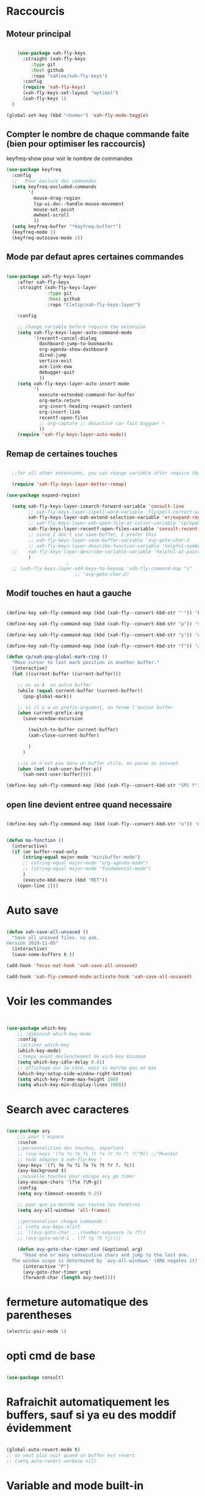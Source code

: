 #+PROPERTY: header-args    :results silent

* Raccourcis

** Moteur principal

#+begin_src emacs-lisp

    (use-package xah-fly-keys
      :straight (xah-fly-keys
		 :type git
		 :host github
		 :repo "xahlee/xah-fly-keys")
      :config
      (require 'xah-fly-keys)
      (xah-fly-keys-set-layout "optimot")
      (xah-fly-keys 1)
  )

(global-set-key (kbd "<home>") 'xah-fly-mode-toggle)
  
#+end_src



** Compter le nombre de chaque commande faite (bien pour optimiser les raccourcis)

keyfreq-show pour voir le nombre de commandes

#+begin_src emacs-lisp
  (use-package keyfreq
    :config
    ;;   Pour exclure des commandes
    (setq keyfreq-excluded-commands
          '(
            mouse-drag-region
            lsp-ui-doc--handle-mouse-movement
            mouse-set-point
            mwheel-scroll
            ))
    (setq keyfreq-buffer "*keyfreq-buffer*")
    (keyfreq-mode 1)
    (keyfreq-autosave-mode 1))

#+end_src


** Mode par defaut apres certaines commandes

#+begin_src emacs-lisp

(use-package xah-fly-keys-layer
    :after xah-fly-keys
    :straight (xah-fly-keys-layer
               :type git
               :host github
               :repo "Cletip/xah-fly-keys-layer")

    :config

    ;; change variable before require the extension
    (setq xah-fly-keys-layer-auto-command-mode
          '(recentf-cancel-dialog
            dashboard-jump-to-bookmarks
            org-agenda-show-dashboard
            dired-jump
            vertico-exit
            ace-link-eww
            debugger-quit
            ))
    (setq xah-fly-keys-layer-auto-insert-mode
          '(
            execute-extended-command-for-buffer
            org-meta-return
            org-insert-heading-respect-content
            org-insert-link
            recentf-open-files
            ;; org-capture ;; désactivé car fait bugguer !
            ))
    (require 'xah-fly-keys-layer-auto-mode))

#+end_src

** Remap de certaines touches

#+begin_src emacs-lisp

    ;;for all other extensions, you can change variable after require the extension

	(require 'xah-fly-keys-layer-better-remap)

  (use-package expand-region)

	(setq xah-fly-keys-layer-isearch-forward-variable 'consult-line
	      ;; xah-fly-keys-layer-ispell-word-variable 'flyspell-correct-wrapper
	      xah-fly-keys-layer-xah-extend-selection-variable 'er/expand-region
	      ;; xah-fly-keys-layer-xah-open-file-at-cursor-variable 'cp/open-link
	      xah-fly-keys-layer-recentf-open-files-variable 'consult-recent-file
	      ;; since I don't use save-buffer, I prefer this
	      ;; xah-fly-keys-layer-save-buffer-variable 'avy-goto-char-2
	      ;; xah-fly-keys-layer-describe-function-variable 'helpful-symbol
    ;; 	  xah-fly-keys-layer-describe-variable-variable 'helpful-at-point)
	      )
					    ; 
    ;; (xah-fly-keys-layer-add-keys-to-keymap 'xah-fly-command-map "i"
					       ;; 'avy-goto-char-2)

#+end_src

** Modif touches en haut a gauche

#+begin_src emacs-lisp

  (define-key xah-fly-command-map (kbd (xah-fly--convert-kbd-str "'")) 'kill-word)

  (define-key xah-fly-command-map (kbd (xah-fly--convert-kbd-str "p")) 'set-mark-command)

  (define-key xah-fly-command-map (kbd (xah-fly--convert-kbd-str "y")) 'undo)

  (define-key xah-fly-command-map (kbd (xah-fly--convert-kbd-str "f")) 'xah-pop-local-mark-ring)

  (defun cp/xah-pop-global-mark-ring ()
    "Move cursor to last mark position in another buffer."
    (interactive)
    (let ((current-buffer (current-buffer)))

      ;; on va Ã  un autre buffer
      (while (equal current-buffer (current-buffer))
        (pop-global-mark))

      ;; si il y a un prefix-argument, on ferme l'ancien buffer
      (when current-prefix-arg
        (save-window-excursion

          (switch-to-buffer current-buffer)
          (xah-close-current-buffer)

          )
        )

      ;;si on n'est pas dans un buffer utile, on passe au suivant
      (when (not (xah-user-buffer-p))
        (xah-next-user-buffer))))

  (define-key xah-fly-command-map (kbd (xah-fly--convert-kbd-str "SPC f")) 'cp/xah-pop-global-mark-ring)

#+end_src

** open line devient entree quand necessaire 

#+begin_src emacs-lisp

(define-key xah-fly-command-map (kbd (xah-fly--convert-kbd-str "o")) 'ma-fonction)


(defun ma-fonction ()
  (interactive)
  (if (or buffer-read-only
      (string-equal major-mode "minibuffer-mode")
      ;; (string-equal major-mode "org-agenda-mode")
      ;; (string-equal major-mode "fundamental-mode")
      )
      (execute-kbd-macro (kbd "RET"))
    (open-line 1)))
#+end_src

* Auto save
#+begin_src emacs-lisp

  (defun xah-save-all-unsaved ()
    "Save all unsaved files. no ask.
  Version 2019-11-05"
    (interactive)
    (save-some-buffers t ))

  (add-hook 'focus-out-hook 'xah-save-all-unsaved)

  (add-hook 'xah-fly-command-mode-activate-hook 'xah-save-all-unsaved)

#+end_src
* Voir les commandes
#+begin_src emacs-lisp


(use-package which-key
    ;; :diminish which-key-mode
    :config
    ;;activer which-key
    (which-key-mode)
    ;;temps avant déclenchement de wich-key minimum
    (setq which-key-idle-delay 0.01)
    ;; affichage sur le côté, mais si marche pas en bas
    (which-key-setup-side-window-right-bottom)
    (setq which-key-frame-max-height 100)
    (setq which-key-min-display-lines 1000))
#+end_src

#+RESULTS:
: t

* Search avec caracteres

#+begin_src emacs-lisp

(use-package avy
    ;;\ pour l'espace
    :custom
    ;;personnalition des touches, important
    ;; (avy-keys '(?a ?u ?e ?i ?t ?s ?r ?n ?\ ?\^M)) ;;^M=enter
    ;; todo adapter à xah-fly-key !
    (avy-keys '(?\ ?e ?u ?i ?a ?s ?t ?r ?. ?c))
    (avy-background t)
    ;;nouvelle touches pour escape avy go timer
    (avy-escape-chars '(?\e ?\M-g))
    :config
    (setq avy-timeout-seconds 0.25)

    ;; pour que ça marche sur toutse les fenêtres
    (setq avy-all-windows 'all-frames)

    ;;personnaliser chaque commande :
    ;; (setq avy-keys-alist
    ;; `((avy-goto-char . ,(number-sequence ?a ?f))
    ;; (avy-goto-word-1 . (?f ?g ?h ?j))))

    (defun avy-goto-char-timer-end (&optional arg)
      "Read one or many consecutive chars and jump to the last one.
  The window scope is determined by `avy-all-windows' (ARG negates it)."
      (interactive "P")
      (avy-goto-char-timer arg)
      (forward-char (length avy-text))))

#+end_src

* fermeture automatique des parentheses

#+begin_src emacs-lisp
(electric-pair-mode 1)
#+end_src

* opti cmd de base

#+begin_src emacs-lisp

(use-package consult)

#+end_src
* Rafraichit automatiquement les buffers, sauf si ya eu des moddif évidemment
#+begin_src emacs-lisp 

  (global-auto-revert-mode t)
  ;; on veut plus voir quand un buffer est revert
  ;; (setq auto-revert-verbose nil)

#+end_src
* Variable and mode built-in

** Gestion du buffer scratch

*** Message de base à nil

#+begin_src emacs-lisp
  (setq initial-scratch-message "Buffer scratch en org-mode !")
#+end_src

*** Mode de base dans scratch

#+begin_src emacs-lisp
  (defvaralias 'major-mode-for-buffer-scratch 'initial-major-mode)
  (setq major-mode-for-buffer-scratch 'org-mode)
#+end_src

** Fichiers récents sauvegardé 

#+begin_src emacs-lisp

  (use-package recentf
    :config

    (recentf-mode 1)
    (setq recentf-max-menu-items 100)
    (setq recentf-max-saved-items 100)

    ;; fichier à exclure de recentf
    ;; If you use recentf then you might find it convenient to exclude all of the files in the no-littering directories using something like the following.
    (add-to-list 'recentf-exclude no-littering-var-directory)
    (add-to-list 'recentf-exclude no-littering-etc-directory)
    (add-to-list 'recentf-exclude "/tmp/") ;;pour emacs-everywhere notamment
    ;; Exlcude the org-agenda files
    ;; (they flood the recentf because dashboard always checks their content)
    ;; (with-eval-after-load 'org ;;important
    ;; (add-to-list 'recentf-exclude (org-agenda-files))
    ;; )
    )

#+end_src

** Dernière commandes proposé

Cela permet de ré-avoir les commandes faites lors de la dernière session d'emacs.

#+begin_src emacs-lisp 

  ;; Persist history over Emacs restarts. Vertico sorts by history position.
  (use-package savehist
    :init
    (setq savehist-file (concat user-emacs-directory "var/savehist.el"))
    :config
    (setq history-length 200)
    ;;List of additional variables to save.
    (setq savehist-additional-variables '(kill-ring search-ring recentf-list))
    (savehist-mode t)
    
    ;; pour améliorer les perf ? voir avec Mathieu
    (put 'minibuffer-history 'history-length 50)
    (put 'evil-ex-history 'history-length 50)
    (put 'kill-ring 'history-length 25)
    )

#+end_src
** Gestion des sauvegardes (fichiers dégeulasse), et fichiers à ne pas mettre dans les backups

#+begin_src emacs-lisp 

  ;;sauvegarde à tout les changement de fenêtre
  (defun xah-save-all-unsaved (&rest args)
    "Save all unsaved files. no ask.
          Version 2019-11-05"
    (interactive)
    (unless (string-equal (file-name-extension buffer-file-name) "gpg")
      (save-some-buffers t))
    )

  ;; mis dans xfk-layer
  ;; (defun cp/xah-fly-save-buffer-if-file-not-gpg ()
  ;; "Save current buffer if it is a file."
  ;; (interactive)
  ;; (when (and (buffer-file-name) (not (string-equal (file-name-extension buffer-file-name) "gpg")))
  ;; (save-buffer)))

  ;; (add-to-list 'window-state-change-functions 'xah-save-all-unsaved)
  ;; sauvegarde automatique avec command mode
  ;; (add-hook 'xah-fly-command-mode-activate-hook 'cp/xah-fly-save-buffer-if-file-not-gpg)

  (setq make-backup-files t	  ; backup of a file the first time it is saved.
        backup-by-copying t	  ; don't clobber symlinks
        version-control t		  ; version numbers for backup files
        delete-old-versions t	  ; delete excess backup files silently
        delete-by-moving-to-trash t ; Put the deleted files in the trash
        kept-old-versions 6 ; oldest versions to keep when a new numbered backup is made (default: 2)
        kept-new-versions 9 ; newest versions to keep when a new numbered backup is made (default: 2)
        auto-save-default t ; auto-save every buffer that visits a file into another file, not the original
        auto-save-timeout 20 ; number of seconds idle time before auto-save (default: 30)
        auto-save-interval 200 ; number of keystrokes between auto-saves (default: 300)
        ;; auto-save-visited-file-name t ;; sauvegarde directement sur le fichier original
        )

  ;;fichier à ne pas copier dans les backups
  (setq auto-mode-alist
        (append
         (list
          '("\\.\\(vcf\\|gpg\\)$" . sensitive-minor-mode))
         auto-mode-alist))

#+end_src
** Permet de r y ou n au lieu de yes ou no 

#+begin_src emacs-lisp

  (fset 'yes-or-no-p 'y-or-n-p)
  
#+end_src
** Rafraichit automatiquement les buffers, sauf si ya eu des moddif évidemment
#+begin_src emacs-lisp 

  (global-auto-revert-mode t)
  

#+end_src

** Ne demande pas de confirme pour certains revert

#+begin_src emacs-lisp
  (setq revert-without-query '(".pdf"))
#+end_src

** Échap marche en une fois
#+begin_src emacs-lisp

  (global-set-key (kbd "<escape>") 'keyboard-escape-quit)

#+end_src
** Réécriture/remplacement lors de texte sélectionné
#+begin_src emacs-lisp

  (delete-selection-mode t)
  
#+end_src
** Sauvegarde la place du curseur dans les fichiers (marche sans no-litteralling)

#+begin_src emacs-lisp

    (save-place-mode 1)

#+end_src

** Dossier de base dans .emacs.d quand on fait un find file

#+begin_src emacs-lisp
  (cd user-emacs-directory)
#+end_src

* Minibuffer

[[https://github.com/minad/vertico][Vertico]] and friends provides a minimalistic vertical completion UI, which is based on the default completion system.
** Other
*** Pour faire des commandes dans le mini-buffer

#+begin_src emacs-lisp 

  (setq enable-recursive-minibuffers t)

#+end_src
** Vertico

Vertico provides a minimalistic vertical completion UI, which is based on the default completion system

#+begin_src emacs-lisp

  (use-package vertico

    ;;charger les extensions de vertico
    :load-path "straight/build/vertico/extensions"
    :custom
    (vertico-cycle t)
    :custom-face
    (vertico-current ((t (:background "#3a3f5a"))))
    :config

    ;; Prefix the current candidate with “» ”. From
    ;; https://github.com/minad/vertico/wiki#prefix-current-candidate-with-arrow
    (advice-add #'vertico--format-candidate :around
                (lambda (orig cand prefix suffix index _start)
                  (setq cand (funcall orig cand prefix suffix index _start))
                  (concat
                   (if (= vertico--index index)
                       (propertize "» " 'face 'vertico-current)
                     "  ")
                   cand)))

    ;;pour activer vertico directory (remonte d'un dossier à chaque fois, pratique ! )
    (require 'vertico-directory)
    ;; (define-key vertico-map [remap backward-kill-word] #'vertico-directory-up)
    ;; (define-key vertico-map [remap xah-delete-backward-char-or-bracket-text] #'vertico-directory-up)
    (define-key vertico-map [remap open-line] #'vertico-directory-up)
    ;; (define-key vertico-map [remap delete-backward-char] #'vertico-directory-up)

    ;; pour pouvoir jump à une entrée
    ;; (define-key vertico-map [remap avy-goto-char] #'vertico-quick-jump)

    (with-eval-after-load 'avy

      (defun divide-list-in-two-equal-part (lst)
        (let ((len (length lst)))
          (list (seq-subseq lst 0 (/ len 2))
                (seq-subseq lst (/ len 2)))))

      (setq avy-keys-alist-two-part (divide-list-in-two-equal-part (mapconcat 'char-to-string '(?\ ?e ?u ?i ?a ?s ?t ?r ?n) "")))

      ;; lorsqu'il y a une touche
      (setq vertico-quick1 (car avy-keys-alist-two-part))
      ;; deux touches
      (setq vertico-quick2 (cadr avy-keys-alist-two-part))

      (require 'vertico-quick)
      (use-package vertico-quick
        :straight nil
        :after vertico
        :custom (test 2)
        :bind (:map vertico-map
                    ("C-<return>" . vertico-quick-exit))))

    (vertico-mode))

#+end_src

(defun vertico-quick-jump ()
        "Jump to candidate using quick keys."
        (interactive)
        (cond
         ((= vertico--total 0) (and (minibuffer-message "No match") nil))
         ;;opti s'il y a un candidat, on le choisit 
         ((= vertico--total 1) (vertico-exit))
         ;; si on est pas sur le premier candidat, en considère qu'on a bougé avec de la prévisualisation (comme consult-line), donc on exit tout de suite
         ((not (= vertico--index 0))
          (vertico-exit))
         (t (let ((idx (vertico-quick--read)))
              (when (consp idx) (setq idx (vertico-quick--read (car idx))))
              (when idx (setq vertico--index idx))))))
** Marginalia

Show document of function in =M-x=, or file attributes in C-x C-f
info sur le côté du mini buffer

#+begin_src emacs-lisp

  (use-package marginalia
    :after vertico
    :custom
    (marginalia-annotators '(marginalia-annotators-heavy marginalia-annotators-light nil))
    :init
    (marginalia-mode)
    )

#+end_src
** Orderless

Use space-separated search terms in any order when completing with Icomplete or the default interface.
Exemple : M-x consult-line, taper "use ordeless", et vous tomberez sur use-package orderless
OVERCHEAT et je m'en sert tout le temps

#+begin_src emacs-lisp 

  ;; Complétation par candidats      
  ;; Use the `orderless' completion style.
  ;; Enable `partial-completion' for files to allow path expansion.
  ;; You may prefer to use `initials' instead of `partial-completion'.
  (use-package orderless
    :init

    (setq completion-styles '(orderless)
          completion-category-defaults nil
          completion-category-overrides '((file (styles partial-completion))))
    :config

    (setq orderless-matching-styles
          '(
            orderless-regexp
            ;; orderless-literal
            orderless-initialism ;;très puissant
            ;; orderless-prefixes ;; utile pour les commandes de temps en temps
            ;; orderless-flex ;; sert à rien pour moi, donne même des candidats inutiles
            ;; orderless-without-literal ;; à ne pas utiliser directement
            ))

  (setq orderless-component-separator 'orderless-escapable-split-on-space)

    ;;couleur avec company
    (defun just-one-face (fn &rest args)
      (let ((orderless-match-faces [completions-common-part]))
        (apply fn args)))
    (advice-add 'company-capf--candidates :around #'just-one-face))

#+end_src

* Org-mode

** Pour coder dans org (org-babel)

*** Template avec "<" activer

Now, you can type "<el or <sh" then "tab", and let's go for org-babel !

#+begin_src emacs-lisp

  (require 'org-tempo)

  (add-to-list 'org-structure-template-alist '("sh" . "src sh"))
  (add-to-list 'org-structure-template-alist '("cd" . "src C"))
  (add-to-list 'org-structure-template-alist '("el" . "src emacs-lisp\n\n"))
  (add-to-list 'org-structure-template-alist '("sc" . "src scheme"))
  (add-to-list 'org-structure-template-alist '("ts" . "src typescript"))
  (add-to-list 'org-structure-template-alist '("py" . "src python"))
  (add-to-list 'org-structure-template-alist '("yaml" . "src yaml"))
  (add-to-list 'org-structure-template-alist '("json" . "src json"))

#+end_src

*** Les langages chargé par org-babel

Do not load all to booste the startup time 

#+begin_src emacs-lisp
    (org-babel-do-load-languages
   'org-babel-load-languages
   '(
     ;; (ditaa      . t)
     (C          . t)
     (dot        . t)
     (emacs-lisp . t)
     ;; (scheme     . t)
     ;; (gnuplot    . t)
     ;; (haskell    . t)
     (latex      . t)
     ;; (js         . t)
     ;; (ledger     . t)
     ;; (matlab     . t)
     ;; (ocaml      . t)
     ;; (octave     . t)
     ;; (plantuml   . t)
     (python     . t)
     ;; (R          . t)
     ;; (ruby       . t)
     ;; (screen     . nil)
     ;; (scheme     . t)
     (shell      . t)
     (sql        . t)
     (sqlite     . t)
     (java     . t)
     (js . t) ;;javascripts
     ))

  (setq org-babel-python-command "python3")

#+end_src
*** Annulation de la demande de confirmation lors de la demande d'évaluation du code (babel, elisp-link, shell link)
#+begin_src emacs-lisp 
  (setq org-confirm-babel-evaluate nil	  ;; for running code blocks
        org-confirm-elisp-link-function nil ;; for elisp links
        org-confirm-shell-link-function nil)  ;; for shell links
#+end_src
*** Indente le code selon le language
Dans les blocs de code, on veut la mise en évidence de syntaxe, et l'on
utilise la touche TAB pour indenter (et non pour insérer une tabulation)

#+begin_src emacs-lisp 
  (setq org-src-tab-acts-natively t)
#+end_src

#+begin_src emacs-lisp
  (setq org-src-fontify-natively t)
#+end_src

** Laisser une ligne vide entre les heading org-mode lors de M-RET

#+begin_src emacs-lisp
  (setq org-blank-before-new-entry
        '((heading . t)
          (plain-list-item . auto)))
#+end_src
* Fonction personnelle

** Recharger la configuration d'emacs

#+begin_src emacs-lisp

  (defun reload-configuration-of-emacs()
    (interactive)
    (org-babel-load-file "c:/Users/mateo/AppData/Roaming/.emacs.d/config.org"))

#+end_src

#+RESULTS:
: reload-configuration-of-emacs

* Major mode

** Codes de fonctionnement

Touche de raccourcis

#+begin_src emacs-lisp

  (defvar 
    xah-fly-major-mode-key "i"
    "Touche pour avoir les touches xah-fly-major-mode-map"
    )

#+end_src

#+begin_src emacs-lisp

  (defun xah-fly-keys-major-mode-change (&rest args)
    (let ((xah-fly-major-mode-map (intern (concat "xah-fly-" (symbol-name major-mode) "-map"))))
      (define-key xah-fly-command-map 

        ;; todo mettre (kbd (xah-fly--convert-kbd-str xah-fly-major-mode-key)) pour pas Ã  avoir Ã  la calculer Ã  chaque fois ?
        (kbd (xah-fly--convert-kbd-str xah-fly-major-mode-key))

        (if (fboundp xah-fly-major-mode-map)
            xah-fly-major-mode-map
          'xah-fly-keys-no-major-mode
          ))))

  (defun xah-fly-keys-no-major-mode ()
    "Function to call when there is no keymap mode to this major"
    (interactive)
    (message "There is no custom keymap for the major mode  %s. You can do a pull
            request" major-mode))

  (if (>= emacs-major-version 28)
      (add-to-list 'window-state-change-functions 'xah-fly-keys-major-mode-change)
    (progn
      (add-to-list 'window-buffer-change-functions #'xah-fly-keys-major-mode-change)
      (add-to-list 'window-selection-change-functions #'xah-fly-keys-major-mode-change)
      (add-hook 'window-selection-change-functions #'xah-fly-keys-major-mode-change)))

#+end_src

** Tables des maps

Respecter le nom xah-fly-MAJORMODENAME-MODE-map

*** Org-mode

#+begin_src emacs-lisp

  (xah-fly--define-keys
   (define-prefix-command 'xah-fly-org-mode-map)
   '(

     ("SPC" . org-mode-babel-keymap)

     ;; ("-" . "^") NOTE: this is a dead key
     ("'" . org-table-create-or-convert-from-region)
     ("," . org-mark-element)
     ("." . org-todo)
     (";" . org-toggle-narrow-to-subtree)
     ;; ("/" . "x")

     ;; ("[" . "=")
     ;; ("]" . "%")

     ;; ("=" . "Ã§")

     ("a" . org-export-dispatch)
     ;; ("b" . org-goto)
     ("b" . consult-org-heading) ;; mieux
     ("c" . org-insert-link)
     ("L" . org-store-link)
     ("d" . org-mode-keymap-movement)
     ("e" . org-meta-return)
     ;; ("E" . org-insert-todo-heading)
     ("f" . org-roam-ref-add)
     ("g" . org-roam-buffer-toggle)
     ("h" . vulpea-insert)
     ;; ("i" . ",")
     ("j" . org-deadline)
     ("k" . org-schedule)
     ("l" . "cp-vulpea-buffer-tags-remove-BROUILLON")
     ;; ("m" . org-insert-todo-heading)
     ("n" . vulpea-tags-add)
     ("o" . org-refile)
     ("p" . org-set-tags-command)
     ("q" . org-sort)
     ("r" . vulpea-meta-add)
     ("s" . citar-insert-citation)
     ;; ("t" . vulpea-find-backlink)
     ;; ("u" . org-capture-keymap) ;; TODO, mis dans SPC SPC
     ;; ("u" . org-capture)  ;; TODO changer

     ("v" . org-insert-todo-heading)
     ;; ("v" . cp-vulpea-meta-fait-add)
     ("w" . consult-org-roam-forward-links)
     ("x" . org-time-stamp)
     ;; ("y" . "b")
     ;; ("z" . "v")
     ))

#+end_src

*** C

*** Elisp

#+begin_src emacs-lisp

  (xah-fly--define-keys
   (define-prefix-command 'xah-fly-emacs-lisp-mode-map)
   '(

     ("SPC" . org-mode-babel-keymap)

     ;; ("-" . "^") NOTE: this is a dead key
     ("'" . org-table-create-or-convert-from-region)
     ("," . org-mark-element)
     ("." . org-todo)
     (";" . org-toggle-narrow-to-subtree)
     ;; ("/" . "x")

     ;; ("[" . "=")
     ;; ("]" . "%")

     ;; ("=" . "Ã§")

     ("a" . linum-modeh)
     ;; ("b" . org-goto)
     ("b" . consult-org-heading) ;; mieux
     ("c" . org-insert-link)
     ("L" . org-store-link)
     ("d" . org-mode-keymap-movement)
     ("e" . org-meta-return)
     ;; ("E" . org-insert-todo-heading)
     ("f" . org-roam-ref-add)
     ("g" . org-roam-buffer-toggle)
     ("h" . vulpea-insert)
     ;; ("i" . ",")
     ("j" . org-deadline)
     ("k" . org-schedule)
     ("l" . "cp-vulpea-buffer-tags-remove-BROUILLON")
     ;; ("m" . org-insert-todo-heading)
     ("n" . vulpea-tags-add)
     ("o" . org-refile)
     ("p" . org-set-tags-command)
     ("q" . org-sort)
     ("r" . vulpea-meta-add)
     ("s" . citar-insert-citation)
     ;; ("t" . vulpea-find-backlink)
     ;; ("u" . org-capture-keymap) ;; TODO, mis dans SPC SPC
     ;; ("u" . org-capture)  ;; TODO changer

     ("v" . org-insert-todo-heading)
     ;; ("v" . cp-vulpea-meta-fait-add)
     ("w" . consult-org-roam-forward-links)
     ("x" . org-time-stamp)
     ;; ("y" . "b")
     ;; ("z" . "v")
     ))

#+end_src


*** Etc
